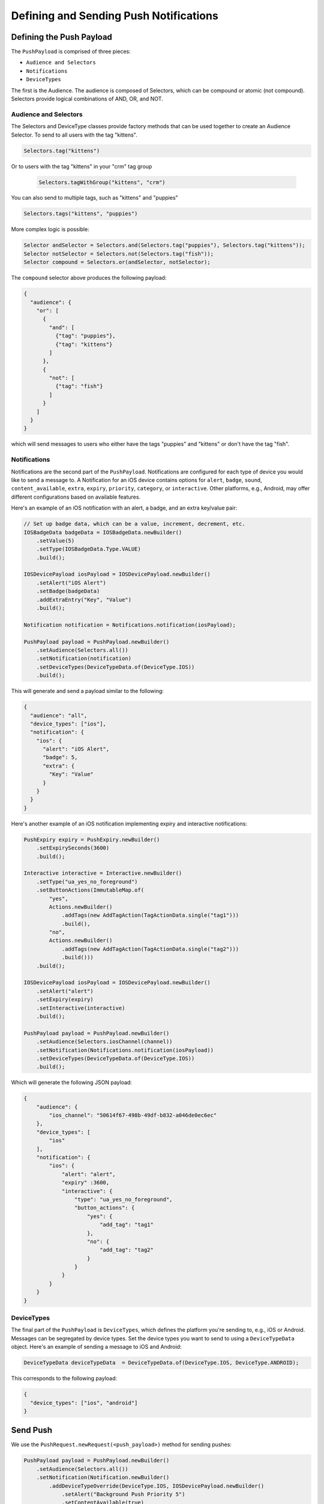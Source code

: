 #######################################
Defining and Sending Push Notifications
#######################################


*************************
Defining the Push Payload
*************************

The ``PushPayload`` is comprised of three pieces:

- ``Audience and Selectors``
- ``Notifications``
- ``DeviceTypes``

The first is the Audience. The audience is composed of Selectors, which can be compound or
atomic (not compound). Selectors provide logical combinations of AND, OR, and NOT.


Audience and Selectors
======================

The Selectors and DeviceType classes provide factory methods that can be used together
to create an Audience Selector. To send to all users with the tag "kittens".

.. code-block:: java

     Selectors.tag("kittens")

Or to users with the tag "kittens" in your "crm" tag group

 .. code-block:: java

     Selectors.tagWithGroup("kittens", "crm")

You can also send to multiple tags, such as "kittens" and "puppies"

.. code-block:: java

    Selectors.tags("kittens", "puppies")

More complex logic is possible:

.. code-block:: java

   Selector andSelector = Selectors.and(Selectors.tag("puppies"), Selectors.tag("kittens"));
   Selector notSelector = Selectors.not(Selectors.tag("fish"));
   Selector compound = Selectors.or(andSelector, notSelector);

The ``compound`` selector above produces the following payload:

.. code-block:: json

   {
     "audience": {
       "or": [
         {
           "and": [
             {"tag": "puppies"},
             {"tag": "kittens"}
           ]
         },
         {
           "not": [
             {"tag": "fish"}
           ]
         }
       ]
     }
   }

which will send messages to users who either have the tags "puppies" and
"kittens" or don't have the tag "fish".


Notifications
=============

Notifications are the second part of the ``PushPayload``. Notifications are configured for each
type of device you would like to send a message to. A Notification for an iOS device contains
options for ``alert``, ``badge``, ``sound``, ``content_available``, ``extra``, ``expiry``,
``priority``, ``category``, or ``interactive``. Other platforms, e.g., Android, may offer
different configurations based on available features.

Here's an example of an iOS notification with an alert, a badge, and an extra key/value pair:

.. code-block:: java

   // Set up badge data, which can be a value, increment, decrement, etc.
   IOSBadgeData badgeData = IOSBadgeData.newBuilder()
       .setValue(5)
       .setType(IOSBadgeData.Type.VALUE)
       .build();

   IOSDevicePayload iosPayload = IOSDevicePayload.newBuilder()
       .setAlert("iOS Alert")
       .setBadge(badgeData)
       .addExtraEntry("Key", "Value")
       .build();

   Notification notification = Notifications.notification(iosPayload);

   PushPayload payload = PushPayload.newBuilder()
       .setAudience(Selectors.all())
       .setNotification(notification)
       .setDeviceTypes(DeviceTypeData.of(DeviceType.IOS))
       .build();

This will generate and send a payload similar to the following:

.. code-block:: json

   {
     "audience": "all",
     "device_types": ["ios"],
     "notification": {
       "ios": {
         "alert": "iOS Alert",
         "badge": 5,
         "extra": {
           "Key": "Value"
         }
       }
     }
   }

Here's another example of an iOS notification implementing expiry and interactive notifications:

.. code-block:: java

    PushExpiry expiry = PushExpiry.newBuilder()
        .setExpirySeconds(3600)
        .build();

    Interactive interactive = Interactive.newBuilder()
        .setType("ua_yes_no_foreground")
        .setButtonActions(ImmutableMap.of(
            "yes",
            Actions.newBuilder()
                .addTags(new AddTagAction(TagActionData.single("tag1")))
                .build(),
            "no",
            Actions.newBuilder()
                .addTags(new AddTagAction(TagActionData.single("tag2")))
                .build()))
        .build();

    IOSDevicePayload iosPayload = IOSDevicePayload.newBuilder()
        .setAlert("alert")
        .setExpiry(expiry)
        .setInteractive(interactive)
        .build();

    PushPayload payload = PushPayload.newBuilder()
        .setAudience(Selectors.iosChannel(channel))
        .setNotification(Notifications.notification(iosPayload))
        .setDeviceTypes(DeviceTypeData.of(DeviceType.IOS))
        .build();

Which will generate the following JSON payload:

.. code-block:: json

  {
      "audience": {
          "ios_channel": "50614f67-498b-49df-b832-a046de0ec6ec"
      },
      "device_types": [
          "ios"
      ],
      "notification": {
          "ios": {
              "alert": "alert",
              "expiry" :3600,
              "interactive": {
                  "type": "ua_yes_no_foreground",
                  "button_actions": {
                      "yes": {
                          "add_tag": "tag1"
                      },
                      "no": {
                          "add_tag": "tag2"
                      }
                  }
              }
          }
      }
  }


DeviceTypes
===========

The final part of the ``PushPayload`` is ``DeviceTypes``, which defines the platform you're
sending to, e.g., iOS or Android. Messages can be segregated by device types. Set the device
types you want to send to using a ``DeviceTypeData`` object. Here's an example of sending a
message to iOS and Android:

.. code-block:: java

   DeviceTypeData deviceTypeData  = DeviceTypeData.of(DeviceType.IOS, DeviceType.ANDROID);

This corresponds to the following payload:

.. sourcecode:: json

   {
     "device_types": ["ios", "android"]
   }


*********
Send Push
*********

We use the ``PushRequest.newRequest(<push_payload>)`` method for sending pushes:

.. code-block:: java

   PushPayload payload = PushPayload.newBuilder()
       .setAudience(Selectors.all())
       .setNotification(Notification.newBuilder()
           .addDeviceTypeOverride(DeviceType.IOS, IOSDevicePayload.newBuilder()
               .setAlert("Background Push Priority 5")
               .setContentAvailable(true)
               .setPriority(5)
               .build())
           .build())
       .setDeviceTypes(DeviceTypeData.of(DeviceType.IOS))
       .build();

   PushRequest request = PushRequest.newRequest(payload);
   Response<PushResponse> response = client.execute(request);
   String operationID = response.getApiResponse().getOperationId().get();  // Operation ID
   List<String> pushIDs = response.getApiResponse().getPushIds().get();    // List of Push IDs


*************
Validate Push
*************

To validate a push payload, use the ``PushRequest.newRequest(<push_payload>).setValidateOnly(true)``
method:

.. code-block:: java

   PushPayload payload = PushPayload.newBuilder()
       .setAudience(Selectors.all())
       .setNotification(Notification.newBuilder()
           .addDeviceTypeOverride(DeviceType.IOS, IOSDevicePayload.newBuilder()
               .setAlert("Background Push Priority 5")
               .setContentAvailable(true)
               .setPriority(5)
               .build())
           .build())
       .setDeviceTypes(DeviceTypeData.of(DeviceType.IOS))
       .build();

   PushRequest request = PushRequest.newRequest(payload).setValidateOnly(true);
   Response<PushResponse> response = client.execute(payload);
   String operationID = response.getApiResponse().getOperationId().get();     // Operation ID
   List<String> pushIDs = response.getApiResponse().getPushIds().get();       // List of Push IDs
